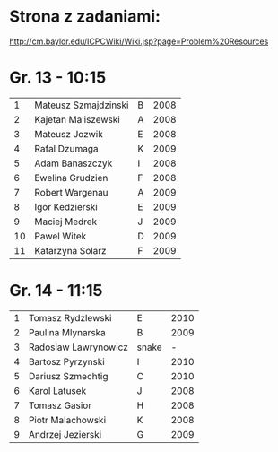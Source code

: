 * Strona z zadaniami:
http://cm.baylor.edu/ICPCWiki/Wiki.jsp?page=Problem%20Resources

* Gr. 13 - 10:15
  |  1 | Mateusz Szmajdzinski | B | 2008 |
  |  2 | Kajetan Maliszewski  | A | 2008 |
  |  3 | Mateusz Jozwik       | E | 2008 |
  |  4 | Rafal Dzumaga        | K | 2009 |
  |  5 | Adam Banaszczyk      | I | 2008 |
  |  6 | Ewelina Grudzien     | F | 2008 |
  |  7 | Robert Wargenau      | A | 2009 |
  |  8 | Igor Kedzierski      | E | 2009 |
  |  9 | Maciej Medrek        | J | 2009 |
  | 10 | Pawel Witek          | D | 2009 |
  | 11 | Katarzyna Solarz     | F | 2009 |

  
* Gr. 14 - 11:15
  | 1 | Tomasz Rydzlewski    | E     | 2010 |
  | 2 | Paulina Mlynarska    | B     | 2009 |
  | 3 | Radoslaw Lawrynowicz | snake |    - |
  | 4 | Bartosz Pyrzynski    | I     | 2010 |
  | 5 | Dariusz Szmechtig    | C     | 2010 |
  | 6 | Karol Latusek        | J     | 2008 |
  | 7 | Tomasz Gasior        | H     | 2008 |
  | 8 | Piotr Malachowski    | K     | 2008 |
  | 9 | Andrzej Jezierski    | G     | 2009 |

